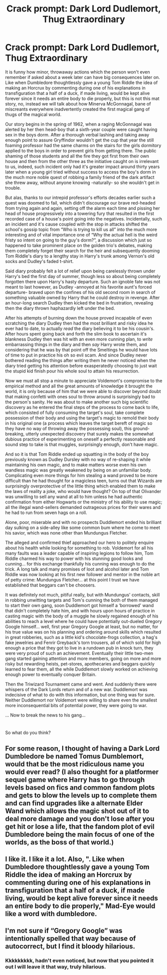 #+TITLE: Crack prompt: Dark Lord Dudlemort, Thug Extraordinary

* Crack prompt: Dark Lord Dudlemort, Thug Extraordinary
:PROPERTIES:
:Author: JOKERRule
:Score: 17
:DateUnix: 1614718180.0
:DateShort: 2021-Mar-03
:FlairText: Prompt
:END:
It is funny how minor, throwaway actions which the person won't even remember if asked about a week later can have big consequences later on. Like when Dumbledore thoughtlessly gave a young Tom Riddle the idea of making an Horcrux by commenting during one of his explanations in transfiguration that a half of a duck, if made living, would be kept alive forever since it needs an entire body to die properly, but this is not this mat story, no, instead we will talk about how Minerva McGonnagal, bane of miscreants everywhere inadvertently created the first magical gang of thugs of the magical world.

Our story begins in the spring of 1962, when a raging McGonnagal was alerted by her then head-boy that a sixth-year couple were caught having sex in the boys dorm. After a thorough verbal lashing and taking away enough point to assure Gryffindor wouldn't get the cup that year the still foaming professor had the same charms on the stairs for the girls dormitory applied to the boys in order to prevent girls from getting there. The public shaming of those students and all the fire they got first from their own house and then from the other three as the initiative caught on is irrelevant to us, indeed, such incident only had it's greater impact around thirty years later when a young girl tried without success to access the boy's dorm in the much more noble quest of robbing a family friend of the dark artifact she threw away, without anyone knowing -naturally- so she wouldn't get in trouble.

But alas, thanks to our intrepid professor's efforts decades earlier such a quest was doomed to fail, which didn't discourage our brave red-headed from trying again and again, setting off the alarm each time and pissing her head of house progressively into a towering fury that resulted in the first recorded case of a house's point going into the negatives. Incidentally, such an incident and it's cause coupled with the stop in attacks shifted the school's gossip topic from “Who is trying to kill us all” into the much more interesting and of vital importance one of “Why the actual hell is the weird fristy so intent on going to the guy's dorm?”, a discussion which just so happened to take prominent place on the golden trio's debates, making them completely forget their search for the heir and subsequently dooming Tom Riddle's diary to a lengthy stay in Harry's trunk among Vernon's old socks and Dudley's faded t-shirt.

Said diary probably felt a lot of relief upon being carelessly thrown under Harry's bed the first day of summer, though less so about being completely forgotten there upon Harry's hasty departure. Such an ignoble fate was not meant to last however, as Dudley -annoyed at his favorite aunt's forced departure- braved upon the confines of his old second room in search of something valuable owned by Harry that he could destroy in revenge. After an hour-long search Dudley then kicked the bed in frustration, revealing then the diary thrown haphazardly left under the bed.

After his attempts of burning down the house proved incapable of even scratching the diary Dudley then had the most brilliant and risky idea he ever had to date, to actually /read/ the diary believing it to be his cousin's. After hours spent going back and forth the slim book to ascertain it's blankness Dudley then was hit with an even more cunning plan, to /write/ embarrassing things in the diary and then /say/ Harry wrote them, and considering that he was by that point off the Smeltings he would have lots of time to put in practice his oh so evil scam. And since Dudley never bothered reading the things after writing them he never noticed when the diary tried getting his attention before exasperatedly choosing to just wait the stupid kid finish pour his whole soul to attain his resurrection.

Now we must all stop a minute to appreciate Voldemort's compromise to the empirical method and all the great amounts of knowledge it brought the world, it is only because of him that we were able to discover beyond doubt that making confetti with ones soul to throw around is surprisingly bad to the person's sanity. He was about to make another such big scientific discovery as he entered the final steps of the process to come back to life, which consisted of fully consuming the target's soul, take complete possession of their body and using the target's magic to remold their body in his original one (a process which leaves the target bereft of magic so they have no way of throwing away the possessing soul), this ground-breaking, utterly unexpected discovery that surely makes the somewhat dubious practice of experimenting on oneself a perfectly reasonable and sound step to take is that muggles, surprisingly enough, don't have magic.

And so it is that Tom Riddle ended up squatting in the body of the boy previously known as Dudley Dursley with no way of re-shaping it while maintaining his own magic, and to make matters worse even his own wandless magic was greatly weakened by being on an unfamiliar body. Complicating even more things for him stealing a wand proved to be more difficult than he had thought for a magicless teen, turns out that Wizards are surprisingly overprotective of the little thing which enabled them to make the laws of reality a joke, who would have thought? On top of that Olivander was unwilling to sell any wand at all to him unless he had authentic confirmation from either Hogwarts or the ministry of his ability to use magic; all the illegal wand-sellers demanded outrageous prices for their wares and he had to run from seven hags on a roll.

Alone, poor, miserable and with no prospects Duddlemort ended his brilliant day sulking on a side-alley like some common bum where he come to meet his savior, which was none other than Mundungus Fletcher.

The alleged and confirmed thief approached our hero to politely enquire about his health while looking for something to rob. Voldemort for all his many faults was a leader capable of inspiring legions to follow him, Tom Riddle charmed his way to power with his stunning good looks and cunning... for this exchange thankfully his cunning was enough to do the trick. A long talk and many promises of loot and alcohol later and Tom Riddle was now looking at his first new follower and mentor in the noble art of petty crime: Mundungus Fletcher... at this point I trust we have established that beggars can't be choosers.

It was definitely not much, pitiful really, but with Mundungus' contacts, skill in robbing unwitting targets and Tom's cunning the both of them managed to start their own gang, soon Duddlemort got himself a ‘borrowed' wand that didn't completely hate him, and with hours upon hours of practice in casting magic with the body of a muggle he slowly regained enough of his abilities to reach a level where he could have potentially out-dueled Gregory Google himself... well, first year Gregory Google at least, but no matter, for his true value was on his planning and ordering around skills which resulted in great robberies, such as a little kid's chocolate-frogs collection, a hag's fake jewelries and Fenrir Greyback's torn trousers, all of which sold for high enough a price that they got to live in a rundown pub in knock turn, they were very proud of such an achievement. Eventually their little two-men gang started gaining attention and more members, going on more and more risky but rewarding heists, pet-stores, apothecaries and beggars quickly learned to fear them, all the while Duddlemort slowly worked on achieving enough power to eventually conquer Britain.

Then the Triwizard Tournament came and went. And suddenly there were whispers of the Dark Lords return and of a new war. Duddlemort was indecisive of what to do with this information, but one thing was for sure. Neither Duddlemort nor Voldemort were willing to share even the smallest more inconsequential bits of potential power, they were going to war.

... Now to break the news to his gang...

* 
  :PROPERTIES:
  :CUSTOM_ID: section
  :END:
So what do you think?


** For some reason, I thought of having a Dark Lord Dumbledore be named Tomus Dumblemort, would that be the most ridiculous name you would ever read? (I also thought for a platformer sequel game where Harry has to go through levels based on fics and common fandom plots and gets to blow the levels up to complete them and can find upgrades like a alternate Elder Wand which allows the magic shot out of it to deal more damage and you don't lose after you get hit or lose a life, that the fandom plot of evil Dumbledore being the main focus of one of the worlds, as the boss of that world.)
:PROPERTIES:
:Author: chino514
:Score: 8
:DateUnix: 1614731711.0
:DateShort: 2021-Mar-03
:END:


** I like it. I like it a lot. Also, ". Like when Dumbledore thoughtlessly gave a young Tom Riddle the idea of making an Horcrux by commenting during one of his explanations in transfiguration that a half of a duck, if made living, would be kept alive forever since it needs an entire body to die properly," Mad-Eye would like a word with dumbledore.
:PROPERTIES:
:Author: spacesleep
:Score: 8
:DateUnix: 1614735175.0
:DateShort: 2021-Mar-03
:END:


** I'm not sure if “Gregory Google” was intentionally spelled that way because of autocorrect, but I find it bloody hilarious.
:PROPERTIES:
:Author: meowymeowmeowmeow
:Score: 3
:DateUnix: 1614750109.0
:DateShort: 2021-Mar-03
:END:

*** Kkkkkkkkk, hadn't even noticed, but now that you pointed it out I will leave it that way, truly hilarious.
:PROPERTIES:
:Author: JOKERRule
:Score: 1
:DateUnix: 1614769660.0
:DateShort: 2021-Mar-03
:END:

